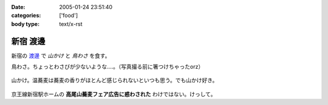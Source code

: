 :date: 2005-01-24 23:51:40
:categories: ['food']
:body type: text/x-rst

=========
新宿 渡邊
=========

新宿の `渡邊`_ で *山かけ* と *鳥わさ* を食す。

鳥わさ。ちょっとわさびが少ないような‥‥。（写真撮る前に箸つけちゃったorz）

  |toriwasa|

山かけ。温蕎麦は蕎麦の香りがほとんど感じられないといつも思う。でも山かけ好き。

  |yamakake|

京王線新宿駅ホームの **高尾山蕎麦フェア広告に惑わされた** わけではない。けっして。

.. _`渡邊`: http://www.bekkoame.ne.jp/~kodama-m/soba/w/watanabe.html
.. |toriwasa| image:: images/watanabe_toriwasa
.. |yamakake| image:: images/watanabe_yamakake



.. :extend type: text/plain
.. :extend:
